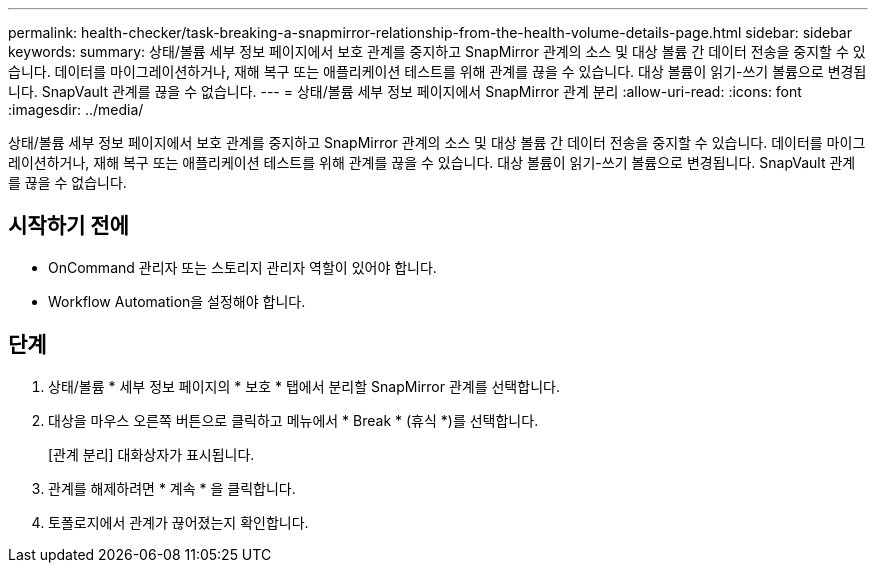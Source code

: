---
permalink: health-checker/task-breaking-a-snapmirror-relationship-from-the-health-volume-details-page.html 
sidebar: sidebar 
keywords:  
summary: 상태/볼륨 세부 정보 페이지에서 보호 관계를 중지하고 SnapMirror 관계의 소스 및 대상 볼륨 간 데이터 전송을 중지할 수 있습니다. 데이터를 마이그레이션하거나, 재해 복구 또는 애플리케이션 테스트를 위해 관계를 끊을 수 있습니다. 대상 볼륨이 읽기-쓰기 볼륨으로 변경됩니다. SnapVault 관계를 끊을 수 없습니다. 
---
= 상태/볼륨 세부 정보 페이지에서 SnapMirror 관계 분리
:allow-uri-read: 
:icons: font
:imagesdir: ../media/


[role="lead"]
상태/볼륨 세부 정보 페이지에서 보호 관계를 중지하고 SnapMirror 관계의 소스 및 대상 볼륨 간 데이터 전송을 중지할 수 있습니다. 데이터를 마이그레이션하거나, 재해 복구 또는 애플리케이션 테스트를 위해 관계를 끊을 수 있습니다. 대상 볼륨이 읽기-쓰기 볼륨으로 변경됩니다. SnapVault 관계를 끊을 수 없습니다.



== 시작하기 전에

* OnCommand 관리자 또는 스토리지 관리자 역할이 있어야 합니다.
* Workflow Automation을 설정해야 합니다.




== 단계

. 상태/볼륨 * 세부 정보 페이지의 * 보호 * 탭에서 분리할 SnapMirror 관계를 선택합니다.
. 대상을 마우스 오른쪽 버튼으로 클릭하고 메뉴에서 * Break * (휴식 *)를 선택합니다.
+
[관계 분리] 대화상자가 표시됩니다.

. 관계를 해제하려면 * 계속 * 을 클릭합니다.
. 토폴로지에서 관계가 끊어졌는지 확인합니다.

